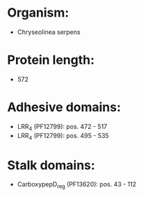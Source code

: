 * Organism:
- Chryseolinea serpens
* Protein length:
- 572
* Adhesive domains:
- LRR_4 (PF12799): pos. 472 - 517
- LRR_4 (PF12799): pos. 495 - 535
* Stalk domains:
- CarboxypepD_reg (PF13620): pos. 43 - 112

